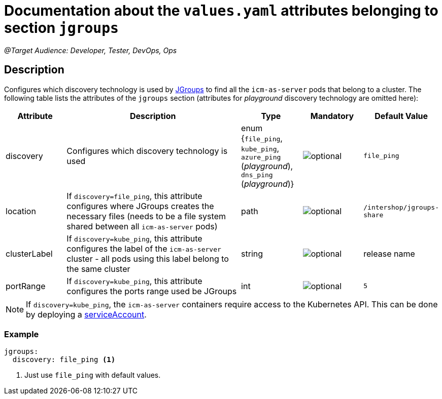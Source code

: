= Documentation about the `values.yaml` attributes belonging to section `jgroups`

:icons: font

:mandatory: image:../images/mandatory.webp[]
:optional: image:../images/optional.webp[]
:conditional: image:../images/conditional.webp[]

_@Target Audience: Developer, Tester, DevOps, Ops_

== Description

Configures which discovery technology is used by http://www.jgroups.org/[JGroups] to find all the `icm-as-server` pods that belong to a cluster. The following table lists the attributes of the `jgroups` section (attributes for _playground_ discovery technology are omitted here):

[cols="1,3,1,1,1",options="header"]
|===
|Attribute |Description |Type |Mandatory |Default Value
|discovery|Configures which discovery technology is used|enum {`file_ping`,
`kube_ping`,
`azure_ping` (_playground_),
`dns_ping` (_playground_)}|{optional}|`file_ping`
|location|If `discovery=file_ping`, this attribute configures where JGroups creates the necessary files (needs to be a file system shared between all `icm-as-server` pods)|path|{optional}|`/intershop/jgroups-share`
|clusterLabel|If `discovery=kube_ping`, this attribute configures the label of the `icm-as-server` cluster - all pods using this label belong to the same cluster|string|{optional}|[.placeholder]#release name#
|portRange|If `discovery=kube_ping`, this attribute configures the ports range used be JGroups|int|{optional}|`5`
|===

[NOTE]
====
If `discovery=kube_ping`, the `icm-as-server` containers require access to the Kubernetes API. This can be done by deploying a link:service-account.asciidoc[serviceAccount].
====

=== Example
[source,yaml]
----
jgroups:
  discovery: file_ping <1>
----

<1> Just use `file_ping` with default values.

